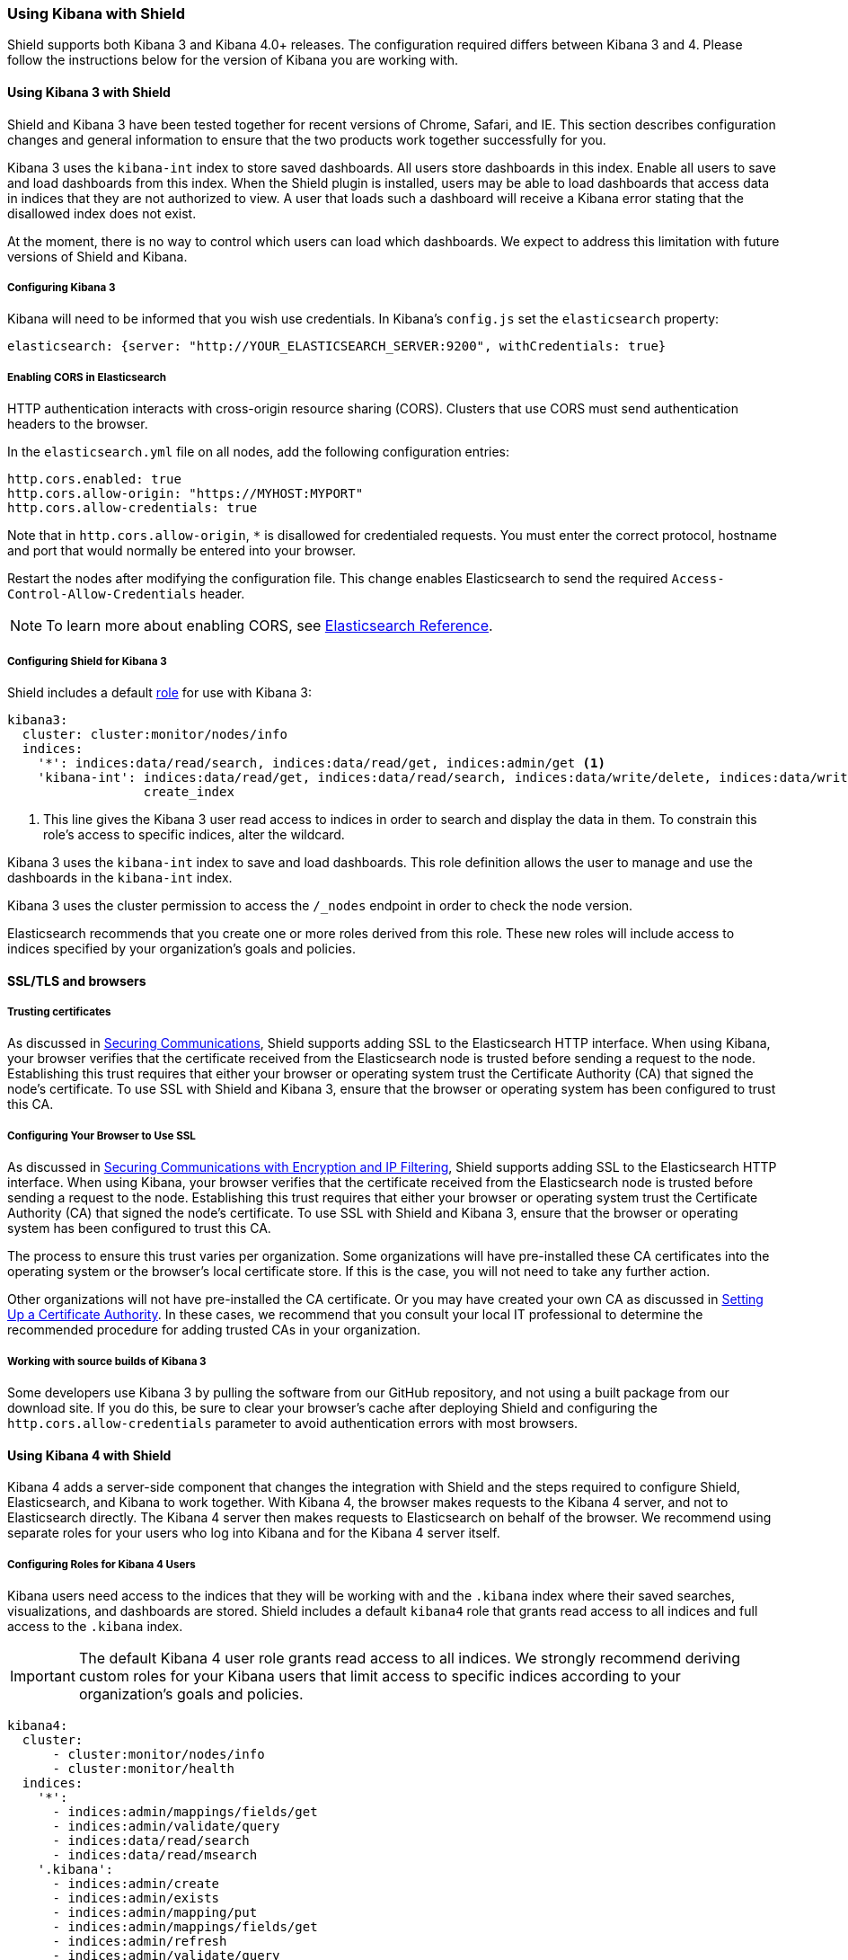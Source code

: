 
[[kibana]]
=== Using Kibana with Shield

Shield supports both Kibana 3 and Kibana 4.0+ releases. The configuration required differs
between Kibana 3 and 4. Please follow the instructions below for the version of Kibana you are working with.

[float]
==== Using Kibana 3 with Shield

Shield and Kibana 3 have been tested together for recent versions of Chrome, Safari, and IE. This section describes
configuration changes and general information to ensure that the two products work together successfully for you.

Kibana 3 uses the `kibana-int` index to store saved dashboards. All users store dashboards in this index. Enable all
users to save and load dashboards from this index. When the Shield plugin is installed, users may be able to load
dashboards that access data in indices that they are not authorized to view. A user that loads such a dashboard
will receive a Kibana error stating that the disallowed index does not exist.

At the moment, there is no way to control which users can load which dashboards. We expect to address this
limitation with future versions of Shield and Kibana.

[float]
===== Configuring Kibana 3 
Kibana will need to be informed that you wish use credentials. In Kibana's `config.js` set the `elasticsearch` property:

[source,yaml]
------------------------------------
elasticsearch: {server: "http://YOUR_ELASTICSEARCH_SERVER:9200", withCredentials: true}
------------------------------------

[float]
[[cors]]
===== Enabling CORS in Elasticsearch

HTTP authentication interacts with cross-origin resource sharing (CORS). Clusters that use CORS must send authentication
headers to the browser.

In the `elasticsearch.yml` file on all nodes, add the following configuration entries:

[source,yaml]
------------------------------------
http.cors.enabled: true
http.cors.allow-origin: "https://MYHOST:MYPORT"
http.cors.allow-credentials: true
------------------------------------

Note that in `http.cors.allow-origin`, `*` is disallowed for credentialed requests. You must enter the correct
protocol, hostname and port that would normally be entered into your browser.

Restart the nodes after modifying the configuration file. This change enables Elasticsearch to send the required
`Access-Control-Allow-Credentials` header.

NOTE: To learn more about enabling CORS, see http://www.elasticsearch.org/guide/en/elasticsearch/reference/current/modules-http.html[Elasticsearch Reference].

[float]
===== Configuring Shield for Kibana 3

Shield includes a default <<roles,role>> for use with Kibana 3:

[source,yaml]
------------------------------------------------------------------------------------------------------------------------
kibana3:
  cluster: cluster:monitor/nodes/info
  indices:
    '*': indices:data/read/search, indices:data/read/get, indices:admin/get <1>
    'kibana-int': indices:data/read/get, indices:data/read/search, indices:data/write/delete, indices:data/write/index,
                  create_index
------------------------------------------------------------------------------------------------------------------------

<1> This line gives the Kibana 3 user read access to indices in order to search and display the data in them. To
constrain this role's access to specific indices, alter the wildcard.

Kibana 3 uses the `kibana-int` index to save and load dashboards. This role definition allows the user to manage and
use the dashboards in the `kibana-int` index.

Kibana 3 uses the cluster permission to access the `/_nodes` endpoint in order to check the node version.

Elasticsearch recommends that you create one or more roles derived from this role. These new roles will include access to
indices specified by your organization's goals and policies.

==== SSL/TLS and browsers

===== Trusting certificates
As discussed in <<securing-communications, Securing Communications>>, Shield supports adding SSL to the Elasticsearch HTTP interface.
When using Kibana, your browser verifies that the certificate received from the Elasticsearch node is trusted
before sending a request to the node. Establishing this trust requires that either your browser or operating
system trust the Certificate Authority (CA) that signed the node's certificate. To use SSL with Shield and
Kibana 3, ensure that the browser or operating system has been configured to trust this CA.

[float]
===== Configuring Your Browser to Use SSL
As discussed in <<securing-communications, Securing Communications with Encryption and IP Filtering>>, Shield supports adding SSL to the Elasticsearch HTTP interface. 
When using Kibana, your browser verifies that the certificate received from the Elasticsearch node is trusted 
before sending a request to the node. Establishing this trust requires that either your browser or operating 
system trust the Certificate Authority (CA) that signed the node's certificate. To use SSL with Shield and 
Kibana 3, ensure that the browser or operating system has been configured to trust this CA. 

The process to ensure this trust varies per organization. Some organizations will have pre-installed these CA
certificates into the operating system or the browser's local certificate store. If this is the case, you will
not need to take any further action.

Other organizations will not have pre-installed the CA certificate. Or you may have created your own CA as discussed 
in <<certificate-authority, Setting Up a Certificate Authority>>. In these cases, we recommend that you consult your local IT professional to 
determine the recommended procedure for adding trusted CAs in your organization. 

[float]
===== Working with source builds of Kibana 3

Some developers use Kibana 3 by pulling the software from our GitHub repository, and not using a built package
from our download site. If you do this, be sure to clear your browser's cache after deploying Shield and
configuring the `http.cors.allow-credentials` parameter to avoid authentication errors with most browsers.

[float]
==== Using Kibana 4 with Shield

Kibana 4 adds a server-side component that changes the integration with Shield and the steps required to configure Shield, Elasticsearch, and Kibana to work together. With Kibana 4, the browser makes requests to the Kibana 4 server, and not to Elasticsearch directly. The Kibana 4 server then makes requests to Elasticsearch on behalf of the browser. We recommend using separate roles for your users who log into Kibana and for the Kibana 4 server itself.

[float]
[[kibana4-roles]]
===== Configuring Roles for Kibana 4 Users

Kibana users need access to the indices that they will be working with and the `.kibana` index where their
saved searches, visualizations, and dashboards are stored.  Shield includes a default `kibana4` role that grants
read access to all indices and full access to the `.kibana` index.

IMPORTANT: The default Kibana 4 user role grants read access to all indices. We strongly recommend deriving
custom roles for your Kibana users that limit access to specific indices according to your organization's goals and policies.

[source,yaml]
------------------------------------------------------------------------------------------------------------------------
kibana4:
  cluster:
      - cluster:monitor/nodes/info
      - cluster:monitor/health
  indices:
    '*':
      - indices:admin/mappings/fields/get
      - indices:admin/validate/query
      - indices:data/read/search
      - indices:data/read/msearch
    '.kibana':
      - indices:admin/create
      - indices:admin/exists
      - indices:admin/mapping/put
      - indices:admin/mappings/fields/get
      - indices:admin/refresh
      - indices:admin/validate/query
      - indices:data/read/get
      - indices:data/read/mget
      - indices:data/read/search
      - indices:data/write/delete
      - indices:data/write/index
      - indices:data/write/update
      - indices:admin/create
------------------------------------------------------------------------------------------------------------------------

To constrain Kibana's access to specific indices, explicitly specify the index names in your role. When configuring a role for a Kibana user and granting access to a specific index, at a minimum the user needs the following privileges on the index:

* `indices:admin/mappings/fields/get`
* `indices:admin/validate/query`
* `indices:data/read/search`
* `indices:data/read/msearch`
* `indices:admin/get`

[float]
[[kibana4-server-role]]
===== Configuring a Role for the Kibana 4 Server

The Kibana 4 server needs access to the cluster monitoring APIs and the `.kibana` index. However, the server
does not need access to user indexes. The following `kibana4_server` role shows the privileges required
by the Kibana 4 server.

NOTE: This role is included in roles.yml by default as of Shield 1.1. If you are running an older version of Shield,
you need to add it yourself.

[source,yaml]
------------------------------------------------------------------------------------------------------------------------
kibana4_server:
  cluster:
      - cluster:monitor/nodes/info
      - cluster:monitor/health
  indices:
    '.kibana':
      - indices:admin/exists
      - indices:admin/mapping/put
      - indices:admin/mappings/fields/get
      - indices:admin/refresh
      - indices:admin/validate/query
      - indices:data/read/get
      - indices:data/read/mget
      - indices:data/read/search
      - indices:data/write/delete
      - indices:data/write/index
      - indices:data/write/update
------------------------------------------------------------------------------------------------------------------------

To configure the Kibana 4 server, you must assign this role to a user and add the user credentials to `kibana.yml`.
For more information, see http://www.elastic.co/guide/en/kibana/current/production.html#configuring-kibana-shield[Configuring Kibana to Work with Shield] in the Kibana 4 User Guide.

[float]
===== Configuring Kibana 4 to Use SSL

You should also configure Kibana 4 to use SSL encryption for both client requests and the requests the Kibana server sends to Elasticsearch. For more information, see http://www.elastic.co/guide/en/kibana/current/production.html#enabling-ssl[Enabling SSL] in the Kibana 4 User Guide.
